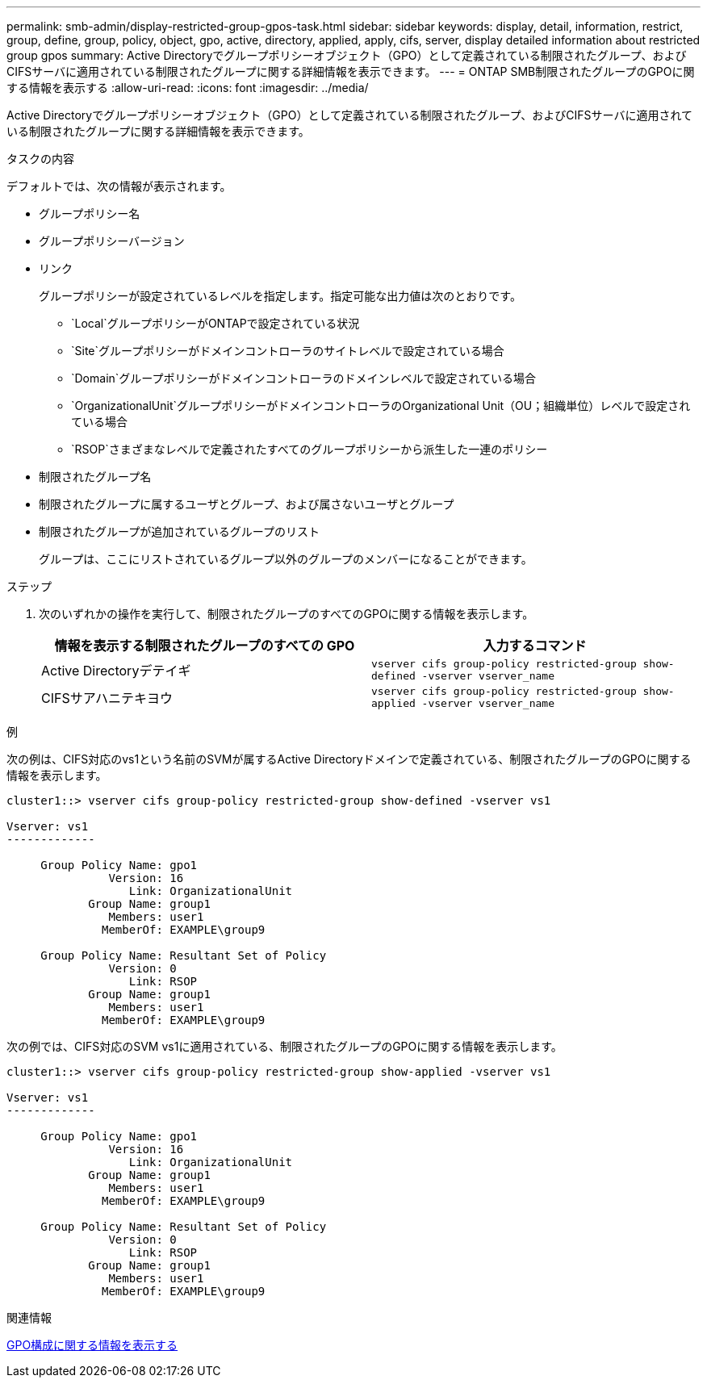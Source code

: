 ---
permalink: smb-admin/display-restricted-group-gpos-task.html 
sidebar: sidebar 
keywords: display, detail, information, restrict, group, define, group, policy, object, gpo, active, directory, applied, apply, cifs, server, display detailed information about restricted group gpos 
summary: Active Directoryでグループポリシーオブジェクト（GPO）として定義されている制限されたグループ、およびCIFSサーバに適用されている制限されたグループに関する詳細情報を表示できます。 
---
= ONTAP SMB制限されたグループのGPOに関する情報を表示する
:allow-uri-read: 
:icons: font
:imagesdir: ../media/


[role="lead"]
Active Directoryでグループポリシーオブジェクト（GPO）として定義されている制限されたグループ、およびCIFSサーバに適用されている制限されたグループに関する詳細情報を表示できます。

.タスクの内容
デフォルトでは、次の情報が表示されます。

* グループポリシー名
* グループポリシーバージョン
* リンク
+
グループポリシーが設定されているレベルを指定します。指定可能な出力値は次のとおりです。

+
** `Local`グループポリシーがONTAPで設定されている状況
** `Site`グループポリシーがドメインコントローラのサイトレベルで設定されている場合
** `Domain`グループポリシーがドメインコントローラのドメインレベルで設定されている場合
** `OrganizationalUnit`グループポリシーがドメインコントローラのOrganizational Unit（OU；組織単位）レベルで設定されている場合
** `RSOP`さまざまなレベルで定義されたすべてのグループポリシーから派生した一連のポリシー


* 制限されたグループ名
* 制限されたグループに属するユーザとグループ、および属さないユーザとグループ
* 制限されたグループが追加されているグループのリスト
+
グループは、ここにリストされているグループ以外のグループのメンバーになることができます。



.ステップ
. 次のいずれかの操作を実行して、制限されたグループのすべてのGPOに関する情報を表示します。
+
|===
| 情報を表示する制限されたグループのすべての GPO | 入力するコマンド 


 a| 
Active Directoryデテイギ
 a| 
`vserver cifs group-policy restricted-group show-defined -vserver vserver_name`



 a| 
CIFSサアハニテキヨウ
 a| 
`vserver cifs group-policy restricted-group show-applied -vserver vserver_name`

|===


.例
次の例は、CIFS対応のvs1という名前のSVMが属するActive Directoryドメインで定義されている、制限されたグループのGPOに関する情報を表示します。

[listing]
----
cluster1::> vserver cifs group-policy restricted-group show-defined -vserver vs1

Vserver: vs1
-------------

     Group Policy Name: gpo1
               Version: 16
                  Link: OrganizationalUnit
            Group Name: group1
               Members: user1
              MemberOf: EXAMPLE\group9

     Group Policy Name: Resultant Set of Policy
               Version: 0
                  Link: RSOP
            Group Name: group1
               Members: user1
              MemberOf: EXAMPLE\group9
----
次の例では、CIFS対応のSVM vs1に適用されている、制限されたグループのGPOに関する情報を表示します。

[listing]
----
cluster1::> vserver cifs group-policy restricted-group show-applied -vserver vs1

Vserver: vs1
-------------

     Group Policy Name: gpo1
               Version: 16
                  Link: OrganizationalUnit
            Group Name: group1
               Members: user1
              MemberOf: EXAMPLE\group9

     Group Policy Name: Resultant Set of Policy
               Version: 0
                  Link: RSOP
            Group Name: group1
               Members: user1
              MemberOf: EXAMPLE\group9
----
.関連情報
xref:display-gpo-config-task.adoc[GPO構成に関する情報を表示する]
